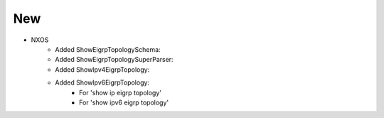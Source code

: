 --------------------------------------------------------------------------------
                                New
--------------------------------------------------------------------------------
* NXOS
    * Added ShowEigrpTopologySchema:
    * Added ShowEigrpTopologySuperParser:
    * Added ShowIpv4EigrpTopology:
    * Added ShowIpv6EigrpTopology:
        * For 'show ip eigrp topology'
        * For 'show ipv6 eigrp topology'